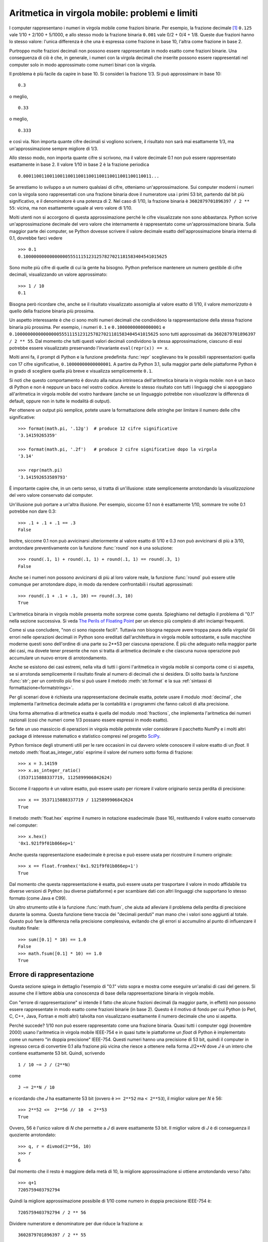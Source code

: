 .. _tut-fp-issues:

***********************************************
Aritmetica in virgola mobile: problemi e limiti
***********************************************

.. sectionauthor:: Tim Peters <tim_one@users.sourceforge.net>

I computer rappresentano i numeri in virgola mobile come frazioni binarie. Per 
esempio, la frazione decimale [#]_ ``0.125`` vale 1/10 + 2/100 + 5/1000, 
e allo stesso modo la frazione binaria ``0.001`` vale 0/2 + 0/4 + 1/8.  
Queste due frazioni hanno lo stesso valore: l'unica 
differenza è che una è espressa come frazione in base 10, l'altra come 
frazione in base 2.

Purtroppo molte frazioni decimali non possono essere rappresentate in modo 
esatto come frazioni binarie. Una conseguenza di ciò è che, in generale, i 
numeri con la virgola decimali che inserite possono essere rappresentati nel 
computer solo in modo approssimato come numeri binari con la virgola. 

Il problema è più facile da capire in base 10. Si consideri la frazione 1/3. 
Si può approssimare in base 10::

   0.3

o meglio, ::

   0.33

o meglio, ::

   0.333

e così via. Non importa quante cifre decimali si vogliono scrivere, il 
risultato non sarà mai esattamente 1/3, ma un'approssimazione sempre migliore 
di 1/3.

Allo stesso modo, non importa quante cifre si scrivono, ma il valore decimale 
0.1 non può essere rappresentato esattamente in base 2. Il valore 1/10 in base 
2 è la frazione periodica ::

   0.0001100110011001100110011001100110011001100110011...

Se arrestiamo lo sviluppo a un numero qualsiasi di cifre, otteniamo 
un'approssimazione. Sui computer moderni i numeri con la virgola sono 
rappresentati con una frazione binaria dove il numeratore usa i primi 53 bit, 
partendo dal bit più significativo, e il denominatore è una potenza di 2. Nel 
caso di 1/10, la frazione binaria è ``3602879701896397 / 2 ** 55``: vicina, ma 
non esattamente uguale al vero valore di 1/10. 

Molti utenti non si accorgono di questa approssimazione perché le cifre 
visualizzate non sono abbastanza. Python scrive un'approssimazione decimale 
del vero valore che internamente è rappresentato come un'approssimazione 
binaria. Sulla maggior parte dei computer, se Python dovesse scrivere il 
valore decimale esatto dell'approssimazione binaria interna di 0.1, dovrebbe 
farci vedere ::

   >>> 0.1
   0.1000000000000000055511151231257827021181583404541015625

Sono molte più cifre di quelle di cui la gente ha bisogno. Python preferisce 
mantenere un numero gestibile di cifre decimali, visualizzando un valore 
approssimato::

   >>> 1 / 10
   0.1

Bisogna però ricordare che, anche se il risultato visualizzato assomiglia al 
valore esatto di 1/10, il valore *memorizzato* è quello della frazione binaria 
più prossima. 

Un aspetto interessante è che ci sono molti numeri decimali che condividono la 
rappresentazione della stessa frazione binaria più prossima. Per esempio, i 
numeri ``0.1`` e ``0.10000000000000001`` e 
``0.1000000000000000055511151231257827021181583404541015625`` sono tutti 
approssimati da ``3602879701896397 / 2 ** 55``. Dal momento che tutti questi 
valori decimali condividono la stessa approssimazione, ciascuno di essi 
potrebbe essere visualizzato preservando l'invariante ``eval(repr(x)) == x``.

Molti anni fa, il prompt di Python e la funzione predefinita :func:`repr` 
sceglievano tra le possibili rappresentazioni quella con 17 cifre 
significative, ``0.10000000000000001``. A partire da Python 3.1, sulla maggior 
parte delle piattaforme Python è in grado di scegliere quella più breve e 
visualizza semplicemente ``0.1``.

Si noti che questo comportamento è dovuto alla natura intrinseca 
dell'aritmetica binaria in virgola mobile: non è un baco di Python e non è 
neppure un baco nel vostro codice. Avreste lo stesso risultato con tutti i 
linguaggi che si appoggiano all'aritmetica in virgola mobile del vostro 
hardware (anche se un linguaggio potrebbe non *visualizzare* la differenza di 
default, oppure non in tutte le modalità di output). 

Per ottenere un output più semplice, potete usare la formattazione delle 
stringhe per limitare il numero delle cifre significative::

   >>> format(math.pi, '.12g')  # produce 12 cifre significative
   '3.14159265359'

   >>> format(math.pi, '.2f')   # produce 2 cifre significative dopo la virgola
   '3.14'

   >>> repr(math.pi)
   '3.141592653589793'

È importante capire che, in un certo senso, si tratta di un'illusione: state 
semplicemente arrotondando la *visualizzazione* del vero valore conservato dal 
computer. 

Un'illusione può portare a un'altra illusione. Per esempio, siccome 0.1 non è 
esattamente 1/10, sommare tre volte 0.1 potrebbe non dare 0.3::

   >>> .1 + .1 + .1 == .3
   False

Inoltre, siccome 0.1 non può avvicinarsi ulteriormente al valore esatto di 
1/10 e 0.3 non può avvicinarsi di più a 3/10, arrotondare preventivamente con 
la funzione :func:`round` non è una soluzione::

   >>> round(.1, 1) + round(.1, 1) + round(.1, 1) == round(.3, 1)
   False

Anche se i numeri non possono avvicinarsi di più al loro valore reale, la 
funzione :func:`round` può essere utile comunque per arrotondare *dopo*, in 
modo da rendere confrontabili i risultati approssimati::

    >>> round(.1 + .1 + .1, 10) == round(.3, 10)
    True

L'aritmetica binaria in virgola mobile presenta molte sorprese come questa. 
Spieghiamo nel dettaglio il problema di "0.1" nella sezione successiva. Si 
veda `The Perils of Floating Point <https://www.lahey.com/float.htm>`_ per un 
elenco più completo di altri inciampi frequenti. 

Come si usa concludere, "non ci sono risposte facili". Tuttavia non bisogna 
neppure avere troppa paura della virgola! Gli errori nelle operazioni decimali 
in Python sono ereditati dall'architettura in virgola mobile sottostante, e 
sulle macchine moderne questi sono dell'ordine di una parte su 2\*\*53 per 
ciascuna operazione. È più che adeguato nella maggior parte dei casi, ma 
dovete tener presente che non si tratta di aritmetica decimale e che ciascuna 
nuova operazione può accumulare un nuovo errore di arrotondamento. 

Anche se esistono dei casi estremi, nella vita di tutti i giorni l'aritmetica 
in virgola mobile si comporta come ci si aspetta, se si arrotonda 
semplicemente il risultato finale al numero di decimali che si desidera. Di 
solito basta la funzione :func:`str`; per un controllo più fine si può usare 
il metodo :meth:`str.format` e la sua 
:ref:`sintassi di formattazione<formatstrings>`.

Per gli scenari dove è richiesta una rappresentazione decimale esatta, potete 
usare il modulo :mod:`decimal`, che implementa l'aritmetica decimale adatta 
per la contabilità e i programmi che fanno calcoli di alta precisione. 

Una forma alternativa di aritmetica esatta è quella del modulo 
:mod:`fractions`, che implementa l'aritmetica dei numeri razionali (così che 
numeri come 1/3 possano essere espressi in modo esatto).

Se fate un uso massiccio di operazioni in virgola mobile potreste voler 
considerare il pacchetto NumPy e i molti altri package di 
interesse matematico e statistico compresi nel progetto 
`SciPy <https://scipy.org>`_.

Python fornisce degli strumenti utili per le rare occasioni in cui davvero 
volete conoscere il valore esatto di un *float*. Il metodo 
:meth:`float.as_integer_ratio` esprime il valore del numero sotto forma di 
frazione::

   >>> x = 3.14159
   >>> x.as_integer_ratio()
   (3537115888337719, 1125899906842624)

Siccome il rapporto è un valore esatto, può essere usato per ricreare il 
valore originario senza perdita di precisione::

    >>> x == 3537115888337719 / 1125899906842624
    True

Il metodo :meth:`float.hex` esprime il numero in notazione esadecimale (base 
16), restituendo il valore esatto conservato nel computer::

   >>> x.hex()
   '0x1.921f9f01b866ep+1'

Anche questa rappresentazione esadecimale è precisa e può essere usata per 
ricostruire il numero originale::

    >>> x == float.fromhex('0x1.921f9f01b866ep+1')
    True

Dal momento che questa rappresentazione è esatta, può essere usata per 
trasportare il valore in modo affidabile tra diverse versioni di Python (su 
diverse piattaforme) e per scambiare dati con altri linguaggi che supportano 
lo stesso formato (come Java e C99).

Un altro strumento utile è la funzione :func:`math.fsum`, che aiuta ad 
alleviare il problema della perdita di precisione durante la somma. Questa 
funzione tiene traccia dei "decimali perduti" man mano che i valori sono 
aggiunti al totale. Questo può fare la differenza nella precisione 
complessiva, evitando che gli errori si accumulino al punto di influenzare il 
risultato finale::

   >>> sum([0.1] * 10) == 1.0
   False
   >>> math.fsum([0.1] * 10) == 1.0
   True

.. _tut-fp-error:

Errore di rappresentazione
==========================

Questa sezione spiega in dettaglio l'esempio di "0.1" visto sopra e mostra 
come eseguire un'analisi di casi del genere. Si assume che il lettore abbia 
una conoscenza di base della rappresentazione binaria in virgola mobile. 

Con "errore di rappresentazione" si intende il fatto che alcune frazioni 
decimali (la maggior parte, in effetti) non possono essere rappresentate in 
modo esatto come frazioni binarie (in base 2). Questo è il motivo di fondo per 
cui Python (o Perl, C, C++, Java, Fortran e molti altri) talvolta non 
visualizzano esattamente il numero decimale che uno si aspetta. 

Perché succede? 1/10 non può essere rappresentato come una frazione binaria. 
Quasi tutti i computer oggi (novembre 2000) usano l'aritmetica in virgola 
mobile IEEE-754 e in quasi tutte le piattaforme un *float* di Python è 
implementato come un numero "in doppia precisione" IEEE-754. Questi numeri 
hanno una precisione di 53 bit, quindi il computer in ingresso cerca di 
convertire 0.1 alla frazione più vicina che riesce a ottenere nella forma 
*J*/2**\ *N* dove *J* è un intero che contiene esattamente 53 bit. Quindi, 
scrivendo ::

   1 / 10 ~= J / (2**N)

come ::

   J ~= 2**N / 10

e ricordando che *J* ha esattamente 53 bit (ovvero è ``>= 2**52`` ma 
``< 2**53``), il miglior valore per *N* è 56::

    >>> 2**52 <=  2**56 // 10  < 2**53
    True

Ovvero, 56 è l'unico valore di *N* che permette a *J* di avere esattamente 53 
bit. Il miglior valore di *J* è di conseguenza il quoziente arrotondato::

   >>> q, r = divmod(2**56, 10)
   >>> r
   6

Dal momento che il resto è maggiore della metà di 10, la migliore 
approssimazione si ottiene arrotondando verso l'alto::

   >>> q+1
   7205759403792794

Quindi la migliore approssimazione possibile di 1/10 come numero in doppia 
precisione IEEE-754 è::

   7205759403792794 / 2 ** 56

Dividere numeratore e denominatore per due riduce la frazione a::

   3602879701896397 / 2 ** 55

Si noti che, avendo arrotondato verso l'alto, questo numero è leggermente più 
grande di 1/10; se avessimo arrotondato verso il basso, sarebbe più piccolo. 
Comunque in nessun caso potrebbe essere *esattamente* 1/10.

Il computer quindi non "vede" mai 1/10: vede piuttosto la frazione esatta che 
abbiamo ricavato qui sopra, ovvero la migliore approssimazione IEEE-754 che 
può ottenere::

   >>> 0.1 * 2 ** 55
   3602879701896397.0

Se moltiplichiamo la frazione per 10\*\*55, possiamo vedere il valore che si 
sviluppa per 55 cifre decimali::

   >>> 3602879701896397 * 10 ** 55 // 2 ** 55
   1000000000000000055511151231257827021181583404541015625

Questo vuol dire che il numero esatto conservato internamente è uguale al 
valore decimale 0.1000000000000000055511151231257827021181583404541015625. 
Invece di visualizzare il valore decimale per intero, molti linguaggi (incluse 
le vecchie versioni di Python) lo arrotondano a 17 cifre significative::

   >>> format(0.1, '.17f')
   '0.10000000000000001'

I moduli :mod:`fractions` e :mod:`decimal` facilitano questi calcoli::

   >>> from decimal import Decimal
   >>> from fractions import Fraction

   >>> Fraction.from_float(0.1)
   Fraction(3602879701896397, 36028797018963968)

   >>> (0.1).as_integer_ratio()
   (3602879701896397, 36028797018963968)

   >>> Decimal.from_float(0.1)
   Decimal('0.1000000000000000055511151231257827021181583404541015625')

   >>> format(Decimal.from_float(0.1), '.17')
   '0.10000000000000001'

.. only:: html

   .. rubric:: Note

.. [#] ndT: i numeri "con la virgola" in Inglese (e in Python, e in qualsiasi 
   linguaggio di programmazione) si scrivono naturalmente "con il punto". 
   *Virgola mobile* in Inglese è *floating point*. 
